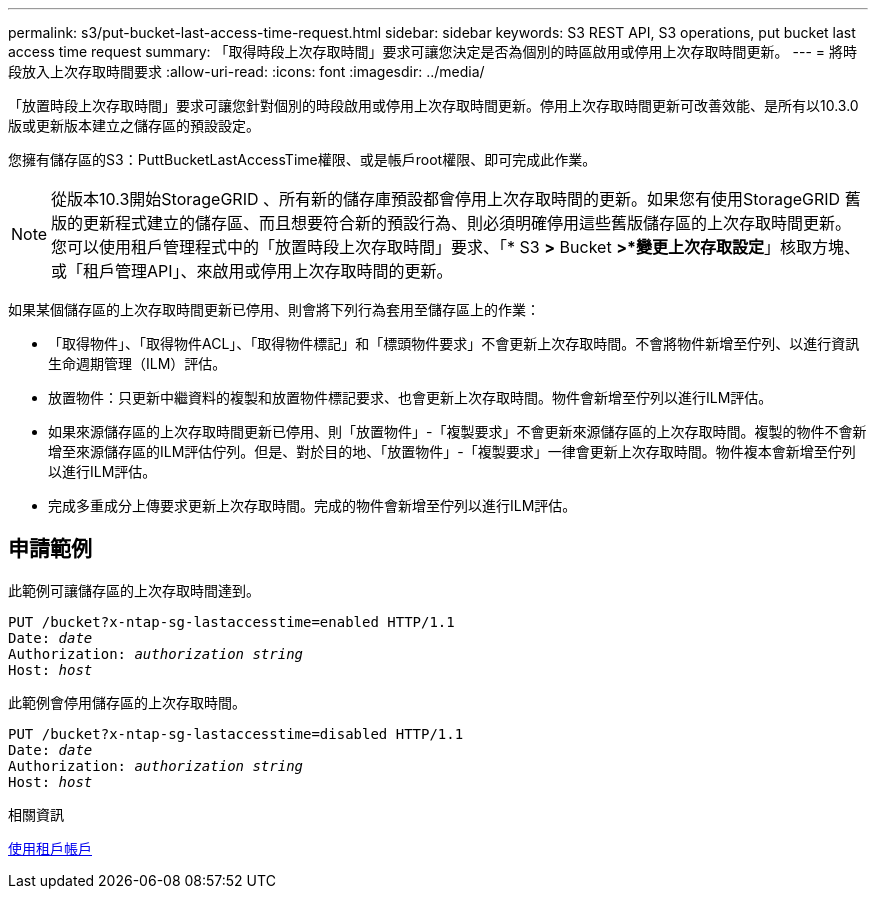 ---
permalink: s3/put-bucket-last-access-time-request.html 
sidebar: sidebar 
keywords: S3 REST API, S3 operations, put bucket last access time request 
summary: 「取得時段上次存取時間」要求可讓您決定是否為個別的時區啟用或停用上次存取時間更新。 
---
= 將時段放入上次存取時間要求
:allow-uri-read: 
:icons: font
:imagesdir: ../media/


[role="lead"]
「放置時段上次存取時間」要求可讓您針對個別的時段啟用或停用上次存取時間更新。停用上次存取時間更新可改善效能、是所有以10.3.0版或更新版本建立之儲存區的預設設定。

您擁有儲存區的S3：PuttBucketLastAccessTime權限、或是帳戶root權限、即可完成此作業。


NOTE: 從版本10.3開始StorageGRID 、所有新的儲存庫預設都會停用上次存取時間的更新。如果您有使用StorageGRID 舊版的更新程式建立的儲存區、而且想要符合新的預設行為、則必須明確停用這些舊版儲存區的上次存取時間更新。您可以使用租戶管理程式中的「放置時段上次存取時間」要求、「* S3 *>* Bucket *>*變更上次存取設定*」核取方塊、或「租戶管理API」、來啟用或停用上次存取時間的更新。

如果某個儲存區的上次存取時間更新已停用、則會將下列行為套用至儲存區上的作業：

* 「取得物件」、「取得物件ACL」、「取得物件標記」和「標頭物件要求」不會更新上次存取時間。不會將物件新增至佇列、以進行資訊生命週期管理（ILM）評估。
* 放置物件：只更新中繼資料的複製和放置物件標記要求、也會更新上次存取時間。物件會新增至佇列以進行ILM評估。
* 如果來源儲存區的上次存取時間更新已停用、則「放置物件」-「複製要求」不會更新來源儲存區的上次存取時間。複製的物件不會新增至來源儲存區的ILM評估佇列。但是、對於目的地、「放置物件」-「複製要求」一律會更新上次存取時間。物件複本會新增至佇列以進行ILM評估。
* 完成多重成分上傳要求更新上次存取時間。完成的物件會新增至佇列以進行ILM評估。




== 申請範例

此範例可讓儲存區的上次存取時間達到。

[source, subs="specialcharacters,quotes"]
----
PUT /bucket?x-ntap-sg-lastaccesstime=enabled HTTP/1.1
Date: _date_
Authorization: _authorization string_
Host: _host_
----
此範例會停用儲存區的上次存取時間。

[source, subs="specialcharacters,quotes"]
----
PUT /bucket?x-ntap-sg-lastaccesstime=disabled HTTP/1.1
Date: _date_
Authorization: _authorization string_
Host: _host_
----
.相關資訊
xref:../tenant/index.adoc[使用租戶帳戶]
